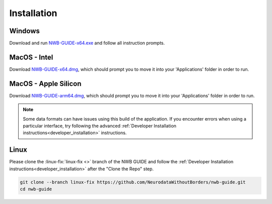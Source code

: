 
Installation
============

Windows
-------

Download and run `NWB-GUIDE-x64.exe <https://github.com/NeurodataWithoutBorders/nwb-guide/releases/latest/download/NWB-GUIDE-x64.exe>`_ and follow all instruction prompts.

MacOS - Intel
-------------

Download `NWB-GUIDE-x64.dmg <https://github.com/NeurodataWithoutBorders/nwb-guide/releases/latest/download/NWB-GUIDE-x64.dmg>`_, which should prompt you to move it into your 'Applications' folder in order to run.

MacOS - Apple Silicon
---------------------

Download `NWB-GUIDE-arm64.dmg <https://github.com/NeurodataWithoutBorders/nwb-guide/releases/latest/download/NWB-GUIDE-arm64.dmg>`_, which should prompt you to move it into your 'Applications' folder in order to run.

.. note::
   Some data formats can have issues using this build of the application. If you encounter errors when using a particular interface, try following the advanced :ref:`Developer Installation instructions<developer_installation>` instructions.

Linux
-----

Please clone the :linux-fix:`linux-fix <>` branch of the NWB GUIDE and follow the :ref:`Developer Installation instructions<developer_installation>` after the "Clone the Repo" step.

.. code-block:: bash

   git clone --branch linux-fix https://github.com/NeurodataWithoutBorders/nwb-guide.git
   cd nwb-guide

